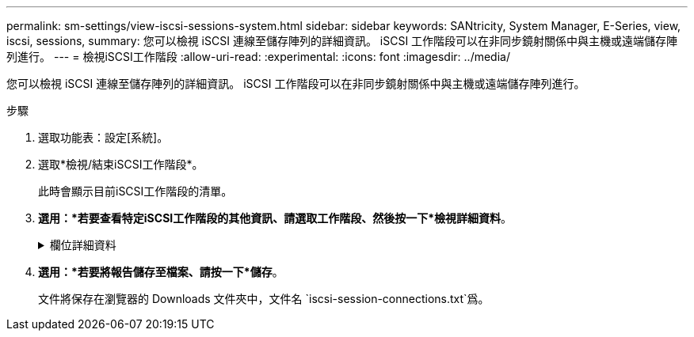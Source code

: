 ---
permalink: sm-settings/view-iscsi-sessions-system.html 
sidebar: sidebar 
keywords: SANtricity, System Manager, E-Series, view, iscsi, sessions, 
summary: 您可以檢視 iSCSI 連線至儲存陣列的詳細資訊。 iSCSI 工作階段可以在非同步鏡射關係中與主機或遠端儲存陣列進行。 
---
= 檢視iSCSI工作階段
:allow-uri-read: 
:experimental: 
:icons: font
:imagesdir: ../media/


[role="lead"]
您可以檢視 iSCSI 連線至儲存陣列的詳細資訊。 iSCSI 工作階段可以在非同步鏡射關係中與主機或遠端儲存陣列進行。

.步驟
. 選取功能表：設定[系統]。
. 選取*檢視/結束iSCSI工作階段*。
+
此時會顯示目前iSCSI工作階段的清單。

. *選用：*若要查看特定iSCSI工作階段的其他資訊、請選取工作階段、然後按一下*檢視詳細資料*。
+
.欄位詳細資料
[%collapsible]
====
[cols="25h,~"]
|===
| 項目 | 說明 


 a| 
工作階段識別碼（SSID）
 a| 
用於識別iSCSI啟動器與iSCSI目標之間工作階段的十六進位字串。SSID由ISID和TPGT組成。



 a| 
啟動器工作階段ID（ISID）
 a| 
工作階段識別碼的啟動器部分。啟動器會在登入期間指定ISID。



 a| 
目標入口網站群組
 a| 
iSCSI目標。



 a| 
目標入口網站群組標籤（TPGT）
 a| 
工作階段識別碼的目標部分。iSCSI目標入口網站群組的16位元數字識別碼。



 a| 
啟動器iSCSI名稱
 a| 
啟動器的全球唯一名稱。



 a| 
啟動器iSCSI標籤
 a| 
在System Manager中設定的使用者標籤。



 a| 
啟動器iSCSI別名
 a| 
也可與iSCSI節點相關聯的名稱。別名可讓組織將使用者友好字串與iSCSI名稱建立關聯。不過、別名並不能取代iSCSI名稱。啟動器iSCSI別名只能在主機上設定、不能在系統管理員中設定



 a| 
主機
 a| 
將輸入和輸出傳送至儲存陣列的伺服器。



 a| 
連線ID（CID）
 a| 
啟動器與目標之間工作階段內連線的唯一名稱。啟動器會產生此ID、並在登入要求期間將其呈現給目標。連線ID也會在登出時顯示、以關閉連線。



 a| 
連接埠識別碼
 a| 
與連線相關聯的控制器連接埠。



 a| 
啟動器IP位址
 a| 
啟動器的IP位址。



 a| 
協調登入參數
 a| 
在iSCSI工作階段登入期間所處理的參數。



 a| 
驗證方法
 a| 
驗證想要存取iSCSI網路之使用者的技術。有效值為* CHAP*和*無*。



 a| 
標頭摘要方法
 a| 
顯示iSCSI工作階段可能標頭值的技術。「標題摘要」和「資料摘要」可以是*「無」*或*「CRC32C*」。兩者的預設值為*無*。



 a| 
資料摘要方法
 a| 
顯示iSCSI工作階段可能資料值的技術。「標題摘要」和「資料摘要」可以是*「無」*或*「CRC32C*」。兩者的預設值為*無*。



 a| 
最大連線數
 a| 
iSCSI工作階段所允許的最大連線數。最多可有1到4個連線。預設值為 *1* 。



 a| 
目標別名
 a| 
與目標相關的標籤。



 a| 
啟動器別名
 a| 
與啟動器相關的標籤。



 a| 
目標IP位址
 a| 
iSCSI工作階段目標的IP位址。不支援DNS名稱。



 a| 
初始R2T
 a| 
初始「準備傳輸」狀態。狀態可以是*是*或*否*。



 a| 
最大突發長度
 a| 
此iSCSI工作階段的最大SCSI有效負載（以位元組為單位）。最大突發長度可介於512至262,144（256 KB）之間。預設值為 * 262,144 （ 256 KB ） * 。



 a| 
第一次爆發長度
 a| 
此iSCSI工作階段的非主動式資料SCSI有效負載（以位元組為單位）。第一個脈衝長度可介於512至131,072（128 KB）之間。預設值為 * 65,536 （ 64 KB ） * 。



 a| 
預設等待時間
 a| 
在連線終止或連線重設後、嘗試連線之前所需等待的最小秒數。預設的等待時間值可介於0到3、600之間。預設值為* 2*。



 a| 
預設保留時間
 a| 
連線終止或連線重設後仍可進行連線的最大秒數。保留的預設時間可介於0到3、600之間。預設值為 *20* 。



 a| 
最大未處理R2T
 a| 
此iSCSI工作階段未處理的「準備傳輸」上限。最大未處理準備傳輸值可為1至16。預設值為* 1*。



 a| 
錯誤恢復層級
 a| 
此iSCSI工作階段的錯誤恢復層級。錯誤恢復層級值永遠設定為* 0*。



 a| 
最大接收資料區段長度
 a| 
啟動器或目標可在任何iSCSI有效負載資料單元（PDU）中接收的資料量上限。



 a| 
目標名稱
 a| 
目標的正式名稱（非別名）。以_iqn_格式的目標名稱。



 a| 
啟動器名稱
 a| 
啟動器的正式名稱（非別名）。使用_iqn_或_EUI_格式的啟動器名稱。

|===
====
. *選用：*若要將報告儲存至檔案、請按一下*儲存*。
+
文件將保存在瀏覽器的 Downloads 文件夾中，文件名 `iscsi-session-connections.txt`爲。


